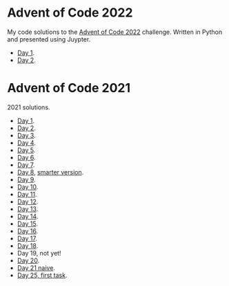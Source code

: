 
* Advent of Code 2022
:PROPERTIES:
:CREATED:  [2022-12-02 Fri 14:36]
:END:

My code solutions to the [[https://adventofcode.com/][Advent of Code 2022]] challenge. Written in Python and presented using Juypter.

- [[file:Notebooks/day-01.ipynb][Day 1]].
- [[file:Notebooks/day-02.ipynb][Day 2]]. 

* Advent of Code 2021
:PROPERTIES:
:CREATED:  [2021-12-02 Thu 09:04]
:END:

2021 solutions.

- [[file:2021/Notebooks/day01.ipynb][Day 1]].
- [[file:2021/Notebooks/day02.ipynb][Day 2]].
- [[file:2021/Notebooks/day03.ipynb][Day 3]].
- [[file:2021/Notebooks/day04.ipynb][Day 4]].
- [[file:2021/Notebooks/day05.ipynb][Day 5]].
- [[file:2021/Notebooks/day06.ipynb][Day 6]].
- [[file:2021/Notebooks/day07.ipynb][Day 7]].
- [[file:2021/Notebooks/day08.ipynb][Day 8]], [[file:2021/Notebooks/day08-2.ipynb][smarter version]].
- [[file:2021/Notebooks/day09.ipynb][Day 9]].
- [[file:2021/Notebooks/day10.ipynb][Day 10]].
- [[file:2021/Notebooks/day11.ipynb][Day 11]].
- [[file:2021/Notebooks/day12.ipynb][Day 12]].
- [[file:2021/Notebooks/day13.ipynb][Day 13]].
- [[file:2021/Notebooks/day14.ipynb][Day 14]].
- [[file:2021/Notebooks/day15.ipynb][Day 15]].
- [[file:2021/Notebooks/day16.ipynb][Day 16]].
- [[file:2021/Notebooks/day17.ipynb][Day 17]].
- [[file:2021/Notebooks/day18.ipynb][Day 18]].
- Day 19, not yet!
- [[file:2021/Notebooks/day20.ipynb][Day 20]].
- [[file:2021/Notebooks/day21.ipynb][Day 21 naive]].
- [[file:2021/Notebooks/day25.ipynb][Day 25, first task]].

